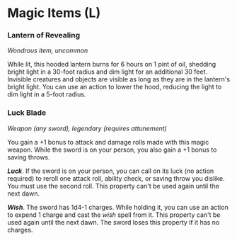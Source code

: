 * Magic Items (L)
:PROPERTIES:
:CUSTOM_ID: magic-items-l
:END:
*** Lantern of Revealing
:PROPERTIES:
:CUSTOM_ID: lantern-of-revealing
:END:
/Wondrous item, uncommon/

While lit, this hooded lantern burns for 6 hours on 1 pint of oil,
shedding bright light in a 30-foot radius and dim light for an
additional 30 feet. Invisible creatures and objects are visible as long
as they are in the lantern's bright light. You can use an action to
lower the hood, reducing the light to dim light in a 5-foot radius.

*** Luck Blade
:PROPERTIES:
:CUSTOM_ID: luck-blade
:END:
/Weapon (any sword), legendary (requires attunement)/

You gain a +1 bonus to attack and damage rolls made with this magic
weapon. While the sword is on your person, you also gain a +1 bonus to
saving throws.

*/Luck/*. If the sword is on your person, you can call on its luck (no
action required) to reroll one attack roll, ability check, or saving
throw you dislike. You must use the second roll. This property can't be
used again until the next dawn.

*/Wish/*. The sword has 1d4-1 charges. While holding it, you can use an
action to expend 1 charge and cast the /wish/ spell from it. This
property can't be used again until the next dawn. The sword loses this
property if it has no charges.
